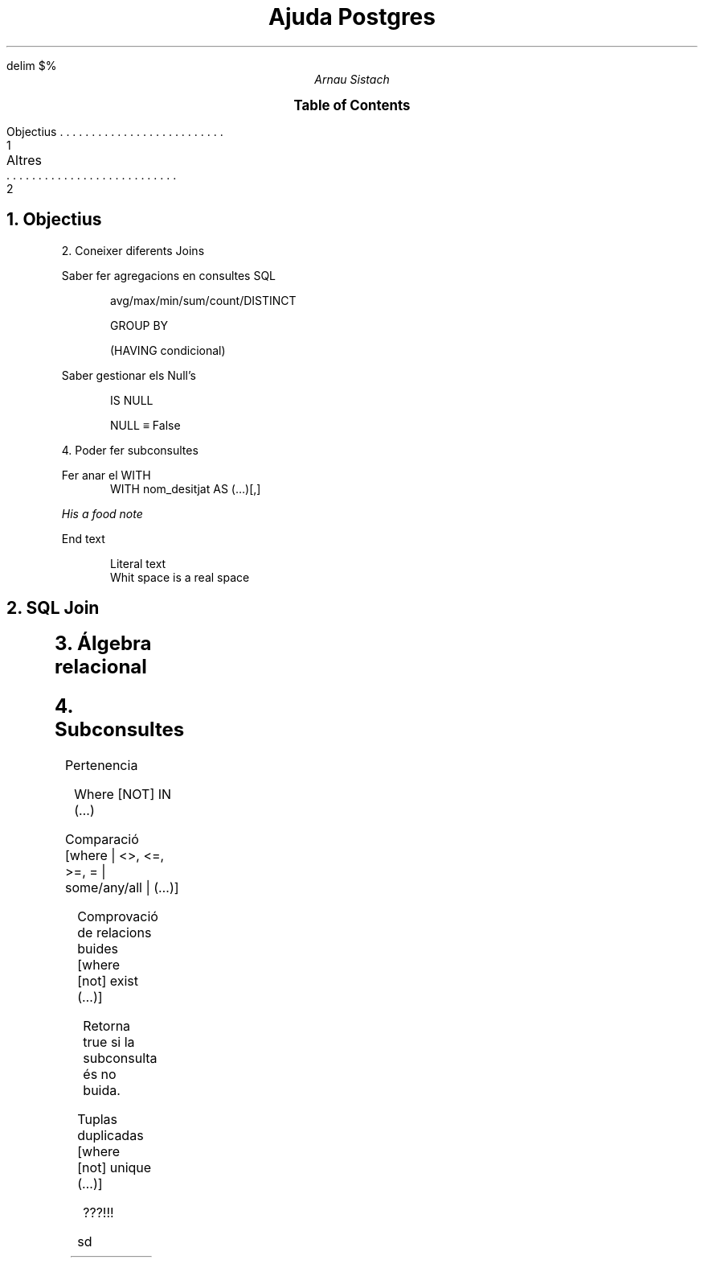 .\" vim: ft=groff

.char \[phone] \f[ZD]\N'37'
.\" Union \[cu]
.\" Intersecció \[ca]
.\" Join 2A1D
.char \[puntsSuspensius] \[u2026]
.char \[join] \N'2A1D'
.char \[join2] \N'10781'
.char \[join3] \[u2A1D]

.EQ
delim $%
.EN

.TL
Ajuda Postgres
.AU
Arnau Sistach


.XS 1
Objectius
.XA 2
Altres
.XE
.PX

.NH 1
Objectius
.IP
2. Coneixer diferents Joins
.IP
Saber fer agregacions en consultes SQL
.RS
.IP
avg/max/min/sum/count/DISTINCT
.IP
GROUP BY
.IP
(HAVING condicional)
.RE
.IP
Saber gestionar els Null's
.RS
.IP
IS NULL
.IP
NULL \[==] False
.RE
.IP
4. Poder fer subconsultes
.IP
Fer anar el WITH
.RS
WITH nom_desitjat AS (\[puntsSuspensius])[,]
.RE

.FS
His a food note

.FE
End text

.DS
Literal text
Whit space is a real space
.DE

.NH 1
SQL Join

.LP
.TS
l l.
CROSS	Producte cartesia
INNER	No null per a tots
LEFT/RIGHT	External Join
FULL	External Join total
.TE

.NH 1
\('Algebra relacional

.LP
.TS
c l.
\[cu]	(\[puntsSuspensius]) UNION (\[puntsSuspensius])
\[ca]	(\[puntsSuspensius]) INTERSECT (\[puntsSuspensius])
-	(\[puntsSuspensius]) EXCEPT (\[puntsSuspensius])
.TE

.NH 1
Subconsultes

.IP
Pertenencia
.RS
.IP
Where [NOT] IN (\[puntsSuspensius])
.RE
.IP
Comparaci\('o [where | <>, <=, >=, = | some/any/all | (\[puntsSuspensius])]
.RS
.IP
.TS
c c l.
some/any	$->%	Existeix
all	$->%	Per tots
.TE
.RE
.IP
Comprovaci\('o de relacions buides [where [not] exist (\[puntsSuspensius])]
.RS
.IP
Retorna true si la subconsulta \('es no buida.
.RE
.IP
Tuplas duplicadas [where [not] unique (\[puntsSuspensius])]
.RS
.IP
???!!!
.RE

.EQ
type "binary" \(mu

e1 smallover e2
e3 over e4
.EN
sd
